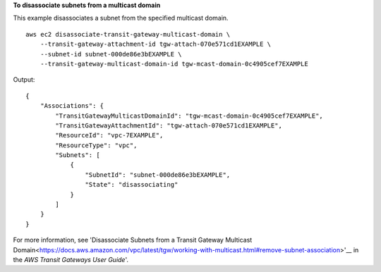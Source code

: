 **To disassociate subnets from a multicast domain**

This example disassociates a subnet from the specified multicast domain. ::

    aws ec2 disassociate-transit-gateway-multicast-domain \
        --transit-gateway-attachment-id tgw-attach-070e571cd1EXAMPLE \
        --subnet-id subnet-000de86e3bEXAMPLE \
        --transit-gateway-multicast-domain-id tgw-mcast-domain-0c4905cef7EXAMPLE

Output::

    {
        "Associations": {
            "TransitGatewayMulticastDomainId": "tgw-mcast-domain-0c4905cef7EXAMPLE",
            "TransitGatewayAttachmentId": "tgw-attach-070e571cd1EXAMPLE",
            "ResourceId": "vpc-7EXAMPLE",
            "ResourceType": "vpc",
            "Subnets": [
                {
                    "SubnetId": "subnet-000de86e3bEXAMPLE",
                    "State": "disassociating"
                }
            ]
        }
    }

For more information, see 'Disassociate Subnets from a Transit Gateway Multicast Domain<https://docs.aws.amazon.com/vpc/latest/tgw/working-with-multicast.html#remove-subnet-association>'__ in the *AWS Transit Gateways User Guide*'.
